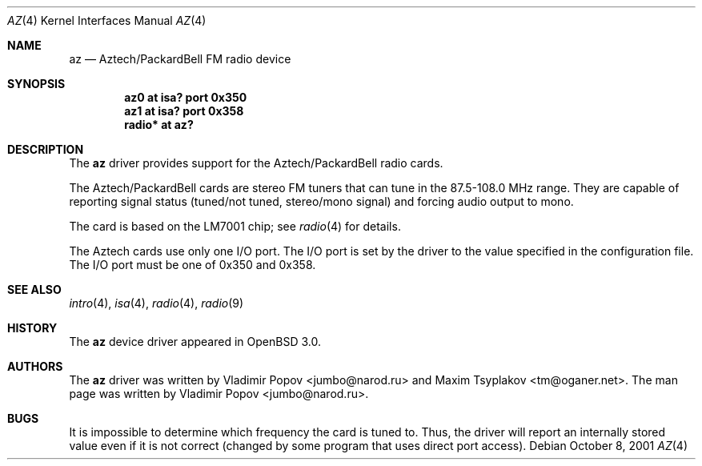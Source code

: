 .\"	$RuOBSD: az.4,v 1.3 2001/10/26 05:38:43 form Exp $
.\"	$OpenBSD: src/share/man/man4/az.4,v 1.9 2006/09/05 09:19:15 jmc Exp $
.\"
.\" Copyright (c) 2001 Vladimir Popov
.\" All rights reserved.
.\"
.\" Redistribution and use in source and binary forms, with or without
.\" modification, are permitted provided that the following conditions
.\" are met:
.\" 1. Redistributions of source code must retain the above copyright
.\"    notice, this list of conditions and the following disclaimer.
.\" 2. Redistributions in binary form must reproduce the above copyright
.\"    notice, this list of conditions and the following disclaimer in the
.\"    documentation and/or other materials provided with the distribution.
.\"
.\" THIS SOFTWARE IS PROVIDED BY THE AUTHOR ``AS IS'' AND ANY EXPRESS OR
.\" IMPLIED WARRANTIES, INCLUDING, BUT NOT LIMITED TO, THE IMPLIED WARRANTIES
.\" OF MERCHANTABILITY AND FITNESS FOR A PARTICULAR PURPOSE ARE DISCLAIMED.
.\" IN NO EVENT SHALL THE AUTHOR BE LIABLE FOR ANY DIRECT, INDIRECT,
.\" INCIDENTAL, SPECIAL, EXEMPLARY, OR CONSEQUENTIAL DAMAGES (INCLUDING,
.\" BUT NOT LIMITED TO, PROCUREMENT OF SUBSTITUTE GOODS OR SERVICES; LOSS OF
.\" USE, DATA, OR PROFITS; OR BUSINESS INTERRUPTION) HOWEVER CAUSED AND ON
.\" ANY THEORY OF LIABILITY, WHETHER IN CONTRACT, STRICT LIABILITY, OR TORT
.\" (INCLUDING NEGLIGENCE OR OTHERWISE) ARISING IN ANY WAY OUT OF THE USE OF
.\" THIS SOFTWARE, EVEN IF ADVISED OF THE POSSIBILITY OF SUCH DAMAGE.
.\"
.Dd October 8, 2001
.Dt AZ 4
.Os
.Sh NAME
.Nm az
.Nd Aztech/PackardBell FM radio device
.Sh SYNOPSIS
.Cd "az0   at isa? port 0x350"
.Cd "az1   at isa? port 0x358"
.Cd "radio* at az?"
.Sh DESCRIPTION
The
.Nm
driver provides support for the Aztech/PackardBell radio cards.
.Pp
The Aztech/PackardBell cards are stereo FM tuners that can tune
in the 87.5-108.0 MHz range.
They are capable of reporting signal status
(tuned/not tuned, stereo/mono signal) and forcing audio output to mono.
.Pp
The card is based on the LM7001 chip; see
.Xr radio 4
for details.
.Pp
The Aztech cards use only one I/O port.
The I/O port is set by the driver to the value specified in the configuration
file.
The I/O port must be one of
0x350 and 0x358.
.Sh SEE ALSO
.Xr intro 4 ,
.Xr isa 4 ,
.Xr radio 4 ,
.Xr radio 9
.Sh HISTORY
The
.Nm
device driver appeared in
.Ox 3.0 .
.Sh AUTHORS
.An -nosplit
The
.Nm
driver was written by
.An Vladimir Popov Aq jumbo@narod.ru
and
.An Maxim Tsyplakov Aq tm@oganer.net .
The man page was written by
.An Vladimir Popov Aq jumbo@narod.ru .
.Sh BUGS
It is impossible to determine which frequency the card is tuned to.
Thus, the driver will report an internally stored value even if it is not
correct (changed by some program that uses direct port access).
